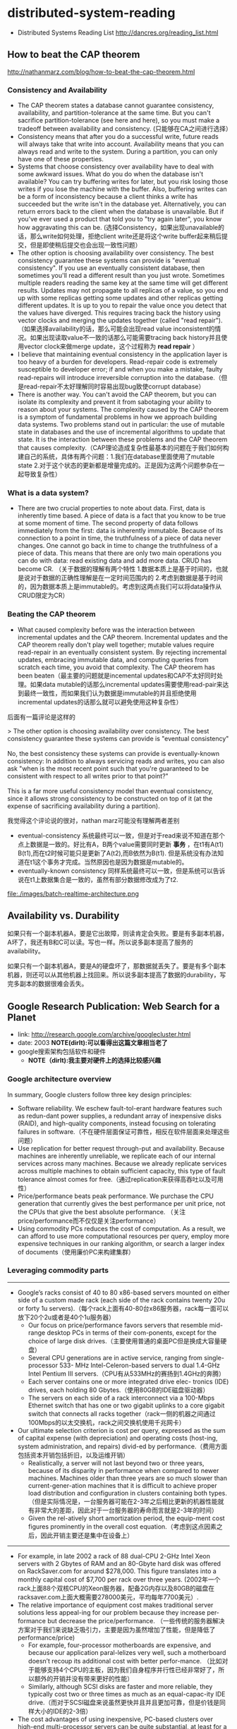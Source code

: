 * distributed-system-reading
#+OPTIONS: H:4

   - Distributed Systems Reading List http://dancres.org/reading_list.html

** How to beat the CAP theorem
http://nathanmarz.com/blog/how-to-beat-the-cap-theorem.html

*** Consistency and Availability
   - The CAP theorem states a database cannot guarantee consistency, availability, and partition-tolerance at the same time. But you can't sacrifice partition-tolerance (see here and here), so you must make a tradeoff between availability and consistency. (只能够在CA之间进行选择）
   - Consistency means that after you do a successful write, future reads will always take that write into account. Availability means that you can always read and write to the system. During a partition, you can only have one of these properties.
   - Systems that choose consistency over availability have to deal with some awkward issues. What do you do when the database isn't available? You can try buffering writes for later, but you risk losing those writes if you lose the machine with the buffer. Also, buffering writes can be a form of inconsistency because a client thinks a write has succeeded but the write isn't in the database yet. Alternatively, you can return errors back to the client when the database is unavailable. But if you've ever used a product that told you to "try again later", you know how aggravating this can be. (选择Consistency，如果出现unavailable的话，那么write如何处理，拒绝client write还是将这个write buffer起来稍后提交，但是即使稍后提交也会出现一致性问题）
   - The other option is choosing availability over consistency. The best consistency guarantee these systems can provide is "eventual consistency". If you use an eventually consistent database, then sometimes you'll read a different result than you just wrote. Sometimes multiple readers reading the same key at the same time will get different results. Updates may not propagate to all replicas of a value, so you end up with some replicas getting some updates and other replicas getting different updates. It is up to you to repair the value once you detect that the values have diverged. This requires tracing back the history using vector clocks and merging the updates together (called "read repair").（如果选择availability的话，那么可能会出现read value inconsistent的情况。如果出现读取value不一致的话那么可能需要tracing back history并且使用vector clock来做merge update，这个过程称为 *read repair* ）
   - I believe that maintaining eventual consistency in the application layer is too heavy of a burden for developers. Read-repair code is extremely susceptible to developer error; if and when you make a mistake, faulty read-repairs will introduce irreversible corruption into the database.（但是read-repair不太好理解同时容易出现bug致使corrupt database）
   - There is another way. You can't avoid the CAP theorem, but you can isolate its complexity and prevent it from sabotaging your ability to reason about your systems. The complexity caused by the CAP theorem is a symptom of fundamental problems in how we approach building data systems. Two problems stand out in particular: the use of mutable state in databases and the use of incremental algorithms to update that state. It is the interaction between these problems and the CAP theorem that causes complexity.（CAP理论造成复杂性最基本的问题在于我们如何构建自己的系统，具体有两个问题：1.我们在database里面使用了mutable state 2.对于这个状态的更新都是增量完成的。正是因为这两个问题参杂在一起导致复杂性）
  
*** What is a data system?
   - There are two crucial properties to note about data. First, data is inherently time based. A piece of data is a fact that you know to be true at some moment of time. The second property of data follows immediately from the first: data is inherently immutable. Because of its connection to a point in time, the truthfulness of a piece of data never changes. One cannot go back in time to change the truthfulness of a piece of data. This means that there are only two main operations you can do with data: read existing data and add more data. CRUD has become CR. （关于数据的理解有两个特性 1.数据本质上是基于时间的，也就是说对于数据的正确性理解是在一定时间范围内的 2.考虑到数据是基于时间的，因为数据本质上是immutable的。考虑到这两点我们可以将data操作从CRUD限定为CR）

*** Beating the CAP theorem
   - What caused complexity before was the interaction between incremental updates and the CAP theorem. Incremental updates and the CAP theorem really don't play well together; mutable values require read-repair in an eventually consistent system. By rejecting incremental updates, embracing immutable data, and computing queries from scratch each time, you avoid that complexity. The CAP theorem has been beaten（最主要的问题就是incemental updates和CAP不太好同时处理。如果data mutable的话那么incremental updates需要使用read-pair来达到最终一致性，而如果我们认为数据是immutable的并且拒绝使用incremental updates的话那么就可以避免使用这种复杂性）

后面有一篇评论是这样的
#+BEGIN_VERSE
>  The other option is choosing availability over consistency. The best consistency guarantee these systems can provide is "eventual consistency"

No, the best consistency these systems can provide is eventually-known consistency: In addition to always servicing reads and writes, you can also ask "when is the most recent point such that you're guaranteed to be consistent with respect to all writes prior to that point?"

This is a far more useful consistency model than eventual consistency, since it allows strong consistency to be constructed on top of it (at the expense of sacrificing availability during a partition).
#+END_VERSE
我觉得这个评论说的很对，nathan marz可能没有理解两者差别
   - eventual-consistency 系统最终可以一致，但是对于read来说不知道在那个点上数据是一致的。好比有A，B两个value需要同时更新 *事务* ，在t1有A(t1) B(t1),而在t2时候可能只是更新了A(t2),而B依然为B(t1). 但是系统没有办法知道在t1这个事务才完成。当然原因也是因为数据是mutable的。
   - eventually-known consistency 同样系统最终可以一致，但是系统可以告诉说在t1上数据集合是一致的，虽然有部分数据修改成为了t2.

file:./images/batch-realtime-architecture.png

** Availability vs. Durability
如果只有一个副本机器A，要是它出故障，则读肯定会失败。要是有多副本机器，A坏了，我还有B和C可以读。写也一样。所以说多副本提高了服务的availability。

如果只有一个副本机器A，要是A的硬盘坏了，那数据就丢失了。要是有多个副本机器，则还可以从其他机器上找回来。所以说多副本提高了数据的durability，写完多副本的数据很难会丢失。

** Google Research Publication: Web Search for a Planet
   - link: http://research.google.com/archive/googlecluster.html
   - date: 2003 *NOTE(dirlt):可以看得出这篇文章相当老了*
   - google搜索架构包括软件和硬件 
     - *NOTE（dirlt):我主要对硬件上的选择比较感兴趣*

*** Google architecture overview
In summary, Google clusters follow three key design principles: 
   - Software reliability. We eschew fault-tol-erant hardware features such as redun-dant power supplies, a redundant array of inexpensive disks (RAID), and high-quality components, instead focusing on tolerating failures in software.（不在硬件层面保证可靠性，相反在软件层面来处理这些问题）
   - Use replication for better request through-put and availability. Because machines are inherently unreliable, we replicate each of our internal services across many machines. Because we already replicate services across multiple machines to obtain sufficient capacity, this type of fault tolerance almost comes for free.（通过replication来获得高吞吐以及可用性）
   - Price/performance beats peak performance. We purchase the CPU generation that currently gives the best performance per unit price, not the CPUs that give the best absolute performance. （关注price/performance而不仅仅是关注performance） 
   - Using commodity PCs reduces the cost of computation. As a result, we can afford to use more computational resources per query, employ more expensive techniques in our ranking algorithm, or search a larger index of documents（使用廉价PC来构建集群）

*** Leveraging commodity parts
--------------------
   - Google’s racks consist of 40 to 80 x86-based servers mounted on either side of a custom made rack (each side of the rack contains twenty 20u or forty 1u servers).（每个rack上面有40-80台x86服务器，rack每一面可以放下20个2u或者是40个1u服务器）
     - Our focus on price/performance favors servers that resemble mid-range desktop PCs in terms of their com-ponents, except for the choice of large disk drives.（主要使用普通的桌面PC但是换成大容量硬盘）
     - Several CPU generations are in active service, ranging from single-processor 533- MHz Intel-Celeron-based servers to dual 1.4-GHz Intel Pentium III servers.（CPU有从533MHz的赛扬到1.4GHz的奔腾）
     - Each server contains one or more integrated drive elec- tronics (IDE) drives, each holding 80 Gbytes.（使用80GB的IDE磁盘驱动器）
     - The servers on each side of a rack interconnect via a 100-Mbps Ethernet switch that has one or two gigabit uplinks to a core gigabit switch that connects all racks together（rack一侧的机器之间通过100Mbps的以太交换机，rack之间交换机使用千兆网卡）
   - Our ultimate selection criterion is cost per query, expressed as the sum of capital expense (with depreciation) and operating costs (host-ing, system administration, and repairs) divid-ed by performance.（费用方面包括资本开销包括折旧，以及运维开销）
     - Realistically, a server will not last beyond two or three years, because of its disparity in performance when compared to newer machines. Machines older than three years are so much slower than current-gener-ation machines that it is difficult to achieve proper load distribution and configuration in clusters containing both types.（但是实际情况是，一台服务器可能在2-3年之后相比更新的机器性能就有非常大的差距，因此对于一台服务器的寿命而言就是2-3年的时间）
     - Given the rel-atively short amortization period, the equip-ment cost figures prominently in the overall cost equation.（考虑到这点因素之后，因此开销主要还是集中在设备上）

--------------------
   - For example, in late 2002 a rack of 88 dual-CPU 2-GHz Intel Xeon servers with 2 Gbytes of RAM and an 80-Gbyte hard disk was offered on RackSaver.com for around $278,000. This figure translates into a monthly capital cost of $7,700 per rack over three years. (2002年一个rack上面88个双核CPU的Xeon服务器，配备2G内存以及80GB的磁盘在racksaver.com上面大概需要278000美元，平均每年7700美元）.
   - The relative importance of equipment cost makes traditional server solutions less appeal-ing for our problem because they increase per-formance but decrease the price/performance. （一些传统的服务器解决方案对于我们来说缺乏吸引力，主要是因为虽然增加了性能，但是降低了performance/price)
     - For example, four-processor motherboards are expensive, and because our application paral-lelizes very well, such a motherboard doesn’t recoup its additional cost with better perfor-mance. （比如对于能够支持4个CPU的主板，因为我们自身程序并行性已经非常好了，所以额外的开销并没有带来更好的性能）
     - Similarly, although SCSI disks are faster and more reliable, they typically cost two or three times as much as an equal-capac-ity IDE drive.（而对于SCSI磁盘来说虽然更快并且并且更加可靠，但是价钱是同样大小的IDE的2-3倍）
   - The cost advantages of using inexpensive, PC-based clusters over high-end multi-processor servers can be quite substantial, at least for a highly parallelizable application like ours.（ *使用PC-based这样的集群而不是使用高端的多处理器server带来的好处是非常明显的，尤其是对于并行程度非常高的应用程序* ）
     - The example $278,000 rack contains 176 2-GHz Xeon CPUs, 176 Gbytes of RAM, and 7 Tbytes of disk space. 
     - In com-parison, a typical x86-based server contains eight 2-GHz Xeon CPUs, 64 Gbytes of RAM, and 8 Tbytes of disk space; it costs about $758,000.（这个是高端服务器的报价，上面是之前提到的集群）
   - Operating thousands of mid-range PCs instead of a few high-end multiprocessor servers incurs significant system administra-tion and repair costs.（对于使用PC集群带来的唯一坏处就是机器非常多而故障率非常高，带来的管理成本和维修成本）
     - However, for a relative-ly homogenous application like Google, where most servers run one of very few appli-cations, these costs are manageable.（但是大部分的应用都是同构的，而且每个server上面只是运行有限的几个程序）
     - Assum-ing tools to install and upgrade software on groups of machines are available, the time and cost to maintain 1,000 servers isn’t much more than the cost of maintaining 100 servers because all machines have identical configu-rations. （同时使用相同的配置以及自动化部署可以在一定程度上解决这个问题）
     - Similarly, the cost of monitoring a cluster using a scalable application-monitor-ing system does not increase greatly with clus-ter size.（对于集群的监控通过可以扩展的监控系统完成）
     - Furthermore, we can keep repair costs reasonably low by batching repairs and ensur-ing that we can easily swap out components with the highest failure rates, such as disks and power supplies.（可以批量地进行部件维修。而且因为软件本身就是对于hardward failure是可容忍的，所以替换一些出问题的组件也非常容易）

*** The power problem
*** Hardware-level application characteristics
   - Examining various architectural characteris-tics of our application helps illustrate which hardware platforms will provide the best price/performance for our query-serving sys-tem.（分析应用程序的一些架构上面的特征，来解释什么硬件可以为查询系统提供更好的性价比）
     - We’ll concentrate on the characteristics of the index server, the component of our infra-structure whose price/performance most heav-ily impacts overall price/performance. （主要是针对index server这个部件来进行分析，因为这个部分对于性价比的影响非常大）
     - The main activity in the index server consists of decoding compressed information in the inverted index and finding matches against a set of documents that could satisfy a query. （index server主要的功能就是decode反向索引信息然后做一些聚合操作）

file:./images/google-index-server-measurements.png

   - The application has a moderately high CPI, considering that the Pentium III is capable of issuing three instructions per cycle. 考虑到P3能够一个cycle执行3条指令，现在每个cycle执行1.1条指令算是相对比较高的CPI了。
   - We expect such behavior, considering that the applica-tion traverses dynamic data structures and that control flow is data dependent, creating a sig-nificant number of difficult-to-predict branches.（对于这个CPI的解释是因为进行遍历了太多动态的数据结构并且有数据以依赖，造成了非常多难以预测的分支）
   - In fact, the same workload running on the newer Pentium 4 processor exhibits nearly twice the CPI and approximately the same branch prediction performance, even though the Pentium 4 can issue more instruc-tions concurrently and has superior branch prediction logic.（事实上，相同的workload在新的P4上面运行产生了2倍的CPI以及相同的分支条转性能，虽然P4能够同时执行更多的指令并且有更好的分支预测）
   - In essence, there isn’t that much exploitable instruction-level parallelism (ILP) in the workload. Our measurements suggest that the level of aggressive out-of-order, speculative execution present in mod-ern processors is already beyond the point of diminishing performance returns for such programs.  *（所以说白了workload的ILP没有那么高，因此测试建议现代处理器里面的乱序执行以及推测执行对我们的应用程序没有太多的用途）*
   - A more profitable way to exploit parallelism for applications such as the index server is to leverage the trivially parallelizable computa-tion.（所以探索并行性更经济的做法是利用这些本身就是可并行的计算）
   - Exploiting such abundant thread-level parallelism at the microarchitecture level appears equally promising. Both simultaneous multithreading (SMT) and chip multiproces-sor (CMP) architectures target thread-level parallelism and should improve the perfor-mance of many of our servers.（另外在微处理器架构层面提升线程级别的并行性还是更加有意义的，SMT或者是CMP似乎都能够提高性能）
     - Some early experiments with a dual-context (SMT) Intel Xeon processor show more than a 30 percent performance improvement over a single-con-text setup. This speedup is at the upper bound of improvements reported by Intel for their SMT implementation.（早期的一些SMT实验发现能够提升30%的性能，但是似乎这个加速是存在上限的）
     - We believe that the potential for CMP sys-tems is even greater. CMP designs, such as Hydra and Piranha seem especially promis-ing.（我们相信CMP是更加经济的做法）
       - In these designs, multiple (four to eight) simpler, in-order, short-pipeline cores replace a complex high-performance core. 设计上使用4-8个非常简单的，顺序执行，短流水线的核
       - The penal-ties of in-order execution should be minor given how little ILP our application yields,（in-order执行带来的损失就是对于稍微降低ILP）
       - and shorter pipelines would reduce or elimi-nate branch mispredict penalties. 短流水线却能够在一定程度上减少分支预测错误惩罚
       - The avail-able thread-level parallelism should allow near-linear speedup with the number of cores, and a shared L2 cache of reasonable size would speed up interprocessor communication.（始终这种线程级别的并行能够基本达到线性加速，而使用合理大小的共享L2可以加快处理器之间的通信）

** You Can’t Sacrifice Partition Tolerance | codahale.com
http://codahale.com/you-cant-sacrifice-partition-tolerance/

   - On Partition Tolerance
     - In order to model partition tolerance, the network will be allowed to lose arbitrarily many messages sent from one node to another. When a network is partitioned, all messages sent from nodes in one component of the partition to nodes in another component are lost. (And any pattern of message loss can be modeled as a temporary partition separating the communicating nodes at the exact instant the message is lost.) 
     - For a distributed (i.e., multi-node) system to not require partition-tolerance it would have to run on a network which is guaranteed to never drop messages (or even deliver them late) and whose nodes are guaranteed to never die. You and I do not work with these types of systems because they don’t exist.

   - But Never Both
     - You cannot, however, choose both consistency and availability in a distributed system.
     - As a thought experiment, imagine a distributed system which keeps track of a single piece of data using three nodes—A, B, and C—and which claims to be both consistent and available in the face of network partitions. Misfortune strikes, and that system is partitioned into two components: {A,B} and {C}. In this state, a write request arrives at node C to update the single piece of data. That node only has two options:
       - Accept the write, knowing that neither A nor B will know about this new data until the partition heals.
       - Refuse the write, knowing that the client might not be able to contact A or B until the partition heals.
     - You either choose availability (Door #1) or you choose consistency (Door #2). You cannot choose both.
     - To claim to do so is claiming either that the system operates on a single node (and is therefore not distributed) or that an update applied to a node in one component of a network partition will also be applied to another node in a different partition component magically. 如果同时满足CA的话，就意味着需要牺牲P（或者是在网络断开的情况下面能够magically达成一致，当然这是不可能的）。而不允许parition tolerance的话似乎只有单机系统而非分布式系统。

** The Anatomy Of The Google Architecture
   - link： http://www.slideshare.net/hasanveldstra/the-anatomy-of-the-google-architecture-fina-lv11
   - date：2009-12-09

The Google Philosophy
   - Jedis build their own lightsabres (the MS Eat your own Dog Food)
   - Parallelize Everything
   - Distribute Everything (to atomic level if possible)
   - Compress Everything (CPU cheaper than bandwidth) *优化带宽*
   - Secure Everything (you can never be too paranoid)
   - Cache (almost) Everything
   - Redundantize Everything (in triplicate usually)
   - Latency is VERY evil

*** The Basic Glue
file:./images/the-anatomy-of-google-architecture-basic-glue.png

   1. Exterior Network (Perimeter Architecture) （外部接入层）
   2. Data Centre（数据中心）
   3. Rack Characteristics（机架设计）
   4. Core Server Hardware（硬件设计）
   5. Operating System Implementation（操作系统）
   6. Interior Network Architecture（内部网络架构）

**** Exterior Network
file:./images/google-architecture-exterior-network.png

   - DNS Load Balanced splits traffic (country, .com multiple DNS, other X1) to FW
   - Firewall filters traffic (http/s, smtp,pop etc)
   - Netscalar Load Balancers take Request from FW blocks DOS attacks, ping floods (DOS) – blocks non IPv4/6 and none 80/443 ports and http multiplexes (limited caching capability)
   - User Request forwarded to Squid (Reverse Proxy) probably HUGE cache (Petabytes?)
     - 反向代理，似乎是穿透型的cache
     - 缓存命中率30-60%
     - All Image Thumbnails caches, much Multimedia cached, Expensive common queries cached 缩略图片，多媒体以及开销比较大的搜索
   - If not in Cache forwarded to GWS (Custom C++ Web Server) – now not using Custom apache?     
   - GWS sends the Request to appropriate internal (Cell) servers

**** Data Centre
   - Last estimated were 36 Data Centers, 300+ GFSII Clusters and upwards of 800K machines.（36个数据中心，300+ GFS2集群， *80万机器* ）
   - US (#1) – Europe (#2) – Asia (#3) – South America/Russia (#4)
   - Australia – on Hold
   - Future: Taiwan, Malaysia, Lithuania, and Blythewood, South Carolina.

   - Standard Google Modular DC (Cell) holds 1160 Servers / 250KW Power Consumption in 30 racks (40U).（cell有30个rack，支持40U one side.）
   - A Data Centre would consist of 100s of Modular Cells.（每个数据中心最多100左右个cell)
   - MDCs can also be deployed autonomously at the Perimeter (stand alone). MDC可以独立部署

**** Rack
file:./images/google-architecture-rack.png

*NOTE（dirlt）：在空间以及冷却系统上面减少成本*
   - Mini Server Size
     - Old Servers are Custom 1U
     - New Servers are 2U
     - seem 1/3 width of a normal 2U Server 宽度为普通2U服务器的1/3宽
   -  40U/80U Custom Racks (50% each side) 
     - Huge Heating and Power Issues（冷却系统）
     - Optimized Motherboards（主板优化）
     - Have their own HW builds（定制硬件）
   - Motherboard directly mounted into Rack
     - servers have no casing - just bare boards（没有盖子）
     - assist with heat dispersal issues *NOTE(dirlt):???*

**** Hardware
*NOTE（dirlt）：配置都非常普通*
   - 2U Low-Cost (but not slow) Commodity Servers 
     - 2009 Currently 2-Way, Dual Core/16GB/1-2TB +- Standard 
     - Both Intel/AMD Chipsets – 1 NIC – 2 USB
     - Looks like they RAID1/mirror the disks for better I/O - read performance
     - SATA 7.2K/10K/15K drives? 8 x 2GB DDR3 ECC
   - Standard HW Build (Several HW Build Versions at any one time)
     - Currently at 7Gen Build (1G 2005 was probably Dual Core/SMP)
     - Each Server 12V Battery Backup and can run autonomously without external power (lasts 20-30s?)

| YEAR      | Average Server Specification                                                                                                |
|-----------+-----------------------------------------------------------------------------------------------------------------------------|
| 1999/2000 | PII/PIII 128MB+                                                                                                             |
| 2003/2004 | Celeron 533, PIII 1.4 SMP, 2-4GB DRAM, Dual XEON 2.0/1-4GB/40-160GB IDE - SATA Disks via Silicon Images SATA 3114/SATA 3124 |
| 2006      | Dual Opteron/Working Set DRAM(4GB+)/2x400GB IDE (RAID0?)                                                                    |
| 2009      | 2-Way/Dual Core/16GB/1-2TB SATA                                                                                             |
    
**** Operating System
   - 100% Redhat Linux Based since 1998 inception
     - RHEL (Why not CentOS?)
     - 2.6.X Kernel
     - PAE(Physical Address Extension) 物理地址扩展，32位下面支持64GB内存
     - Custom glibc.. rpc... ipvs...
     - Custom FS (GFS II)
     - Custom Kerberos
     - Custom NFS
     - Custom CUPS
     - Custom gPXE bootloader 
       - *NOTE（dirlt）：open-source network booting software*
     - Custom EVERYTHING.....
   - Kernel/Subsystem Modifications
     - tcmalloc – replaces glibc 2.3 malloc – much faster! works very well with threads...
     - rpc – the rpc layer extensively modified to provide > perf increase < latency (52%/40%) *TODO（dirlt）：？？？*
     - Significantly modified Kernel and Subsystems – all IPv6 enabled
     - Developed and maintained systems to automate installation, updates, and upgrades of Linux systems.
     - Served as technical lead of team responsible for customizing and deploying Linux to internal systems and workstations.
   - Use Python as the primary scripting language
   - Deploy Ubuntu internally (likely for the Desktop) – also Chrome OS base

**** Interior Network
Routing Protocol：
   - Internal network is IPv6 (exterior machines can be reached using IPv6)
   - Heavily Modified Version of OSPF as the IRP
   - Intra-rack network is 100baseT
   - Inter-rack network is 1000baseT
   - Inter-DC network pipes unknown but very fast

Technology:
   - Juniper, Cisco, Foundry, HP, routers and switches

Software:
   - ipvs (ip virtual server)

*** The Major Glue
file:./images/the-anatomy-of-google-architecture-major-glue.png

   - Google File System Architecture – GFS II     
   - Google Database - Bigtable
   - Google Computation - Mapreduce
   - Google Scheduling - GWQ

**** GOOGLE FILE SYSTEM
   - GFS II “Colossus“ Version 2 improves in many ways (is a complete rewrite)
   - Elegant Master Failover (no more 2s delays...) *master 2s内可以恢复*
   - Chunk Size is now 1MB – likely to improve latency for serving data other than Indexing *偏向实时处理,chunksize=1MB*
   - Master can store more Chunk Metadata (therefore more chunks addressable up to 100 million) = also more Chunk Servers *支持亿级别chunk*

**** GOOGLE DATABASE
   - Increased Scalability (across Namespace/Datacenters) 
     - Tablets spread over DC s for a table but expensive (both computationally and financially!) *NOTE（dirlt）：对于tablet跨数据中心的话代价非常大*
   - Multiple Bigtable Clusters replicated throughout DC 数据中心之间的bigtable集群相互同步。
   - Current Status
     - Many Hundreds may be thousands of Bigtable Cells. Late 2009 stated 500 Bigtable clusters（2009年500个多个bigtable cluster)
     - At minimum scaled to many thousands of machine per cell in production 每个集群上面有上千台机器。
     - Cells manage Managing 3-figure TB data (0.X PB) 每个集群管理PB级别数据。

**** GOOGLE MAPREDUCE
   - STATISTICS
     - In September 2009 Google ran 3,467,000 MR Jobs with an average 475 sec completion time averaging 488 machines per MR and utilising 25.5K Machine years 
     - Technique extensively used by Yahoo with Hadoop (similar architecture to Google) and Facebook (since 06 multiple Hadoop clusters, one being 2500CPU/1PB with HBase).
 
**** GOOGLE WORKQUEUE
   - Batch Submission/Scheduler System 批量提交和调度系统
   - Arbitrates (process priorities) Schedules, Allocates Resources, process failover, Reports status, collects results 优先级分配资源，处理failover，汇报状态
     - *NOTE（dirlt）：这个非常类似hadoop后期要做的yarn*
   - Workqueue can manage many tens of thousands of machines *管理上万机器*
   - Launched via API or command line (sawzall example shown)
#+BEGIN_EXAMPLE
saw --program code.szl --workqueue testing
--input_files /gfs/cluster1/2005-02-0[1-7]/submits.* \
--destination /gfs/cluster2/$USER/output@100
#+END_EXAMPLE

*** BUILD YOUR OWN GOOGLE

file:./images/the-open-source-google-stack.png


   - Google PROFITS US $16M A DAY 
   - “Libraries are the predominant way of building programs”
   - Agile Methodologies Used (development iterations, teamwork, collaboration, and process adaptability throughout the life-cycle of the project) 敏捷开发？
   - An infrastructure handles versioning of applications so they can be release without a fear of breaking things = roll out with minimal QA *NOTE（dirlt）：有专门的程序来处理程序版本之间兼容关系，持续集成？！*
